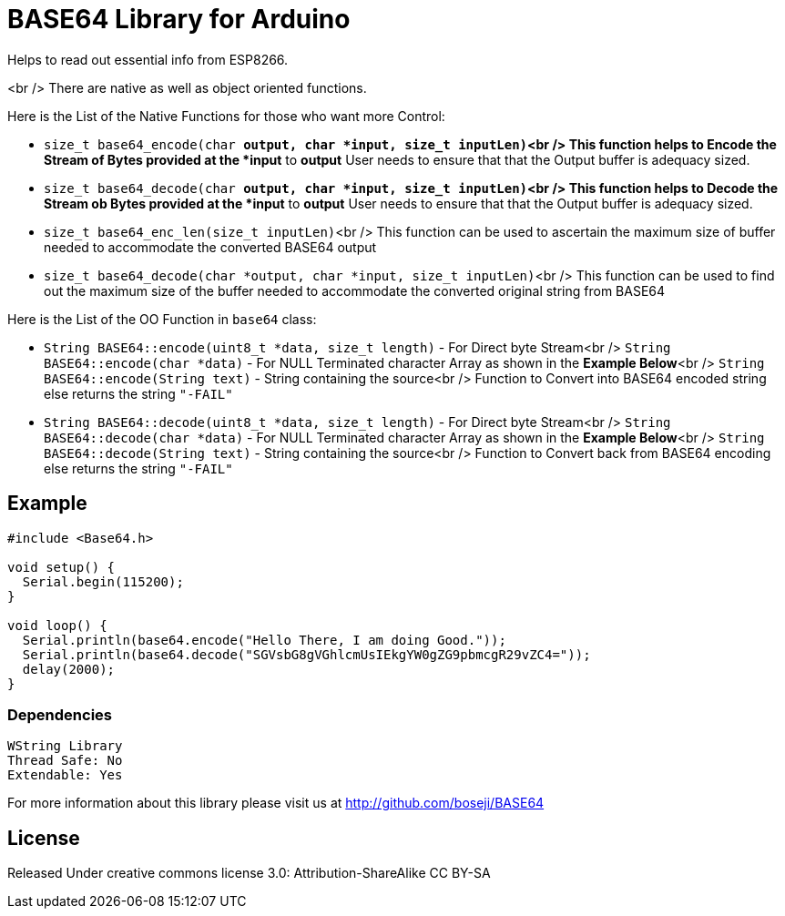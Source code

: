 = BASE64 Library for Arduino =

Helps to read out essential info from ESP8266.

<br />
There are native as well as object oriented functions.

Here is the List of the Native Functions for those who want more Control:

  - `size_t base64_encode(char *output, char *input, size_t inputLen)`<br />
     This function helps to Encode the Stream of Bytes provided at the *input* to *output*
     User needs to ensure that that the Output buffer is adequacy sized.

  - `size_t base64_decode(char *output, char *input, size_t inputLen)`<br />
     This function helps to Decode the Stream ob Bytes provided at the *input* to *output*
     User needs to ensure that that the Output buffer is adequacy sized.

  - `size_t base64_enc_len(size_t inputLen)`<br />
     This function can be used to ascertain the maximum size of buffer needed to accommodate
     the converted BASE64 output 

  - `size_t base64_decode(char *output, char *input, size_t inputLen)`<br />
     This function can be used to find out the maximum size of the buffer needed to accommodate
     the converted original string from BASE64


Here is the List of the OO Function in `base64` class:

  - `String BASE64::encode(uint8_t *data, size_t length)` - For Direct byte Stream<br />
    `String BASE64::encode(char *data)` - For NULL Terminated character Array as shown in the **Example Below**<br />
    `String BASE64::encode(String text)` - String containing the source<br />
    Function to Convert into BASE64 encoded string else returns the string `"-FAIL"`

  - `String BASE64::decode(uint8_t *data, size_t length)` - For Direct byte Stream<br />
    `String BASE64::decode(char *data)` - For NULL Terminated character Array as shown in the **Example Below**<br />
    `String BASE64::decode(String text)` - String containing the source<br />
    Function to Convert back from BASE64 encoding else returns the string `"-FAIL"`


== Example ==

```arduino
#include <Base64.h>

void setup() {
  Serial.begin(115200);
}

void loop() {
  Serial.println(base64.encode("Hello There, I am doing Good."));
  Serial.println(base64.decode("SGVsbG8gVGhlcmUsIEkgYW0gZG9pbmcgR29vZC4="));
  delay(2000);
}
```

=== Dependencies ===
 WString Library
 Thread Safe: No
 Extendable: Yes

For more information about this library please visit us at
http://github.com/boseji/BASE64

== License ==

Released Under creative commons license 3.0: Attribution-ShareAlike CC BY-SA


